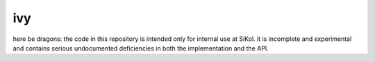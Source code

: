 ivy
===

here be dragons: the code in this repository is intended only for internal use at
SiKol.  it is incomplete and experimental and contains serious undocumented deficiencies
in both the implementation and the API.
